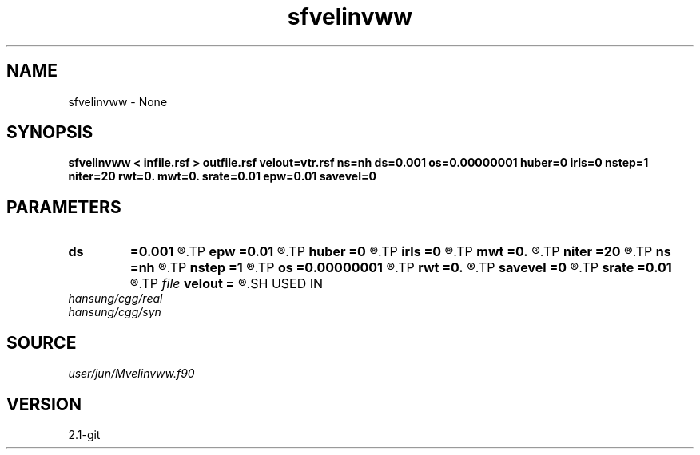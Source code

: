 .TH sfvelinvww 1  "APRIL 2019" Madagascar "Madagascar Manuals"
.SH NAME
sfvelinvww \- None
.SH SYNOPSIS
.B sfvelinvww < infile.rsf > outfile.rsf velout=vtr.rsf ns=nh ds=0.001 os=0.00000001 huber=0 irls=0 nstep=1 niter=20 rwt=0. mwt=0. srate=0.01 epw=0.01 savevel=0
.SH PARAMETERS
.PD 0
.TP
.I        
.B ds
.B =0.001
.R  
.TP
.I        
.B epw
.B =0.01
.R  
.TP
.I        
.B huber
.B =0
.R  
.TP
.I        
.B irls
.B =0
.R  
.TP
.I        
.B mwt
.B =0.
.R  
.TP
.I        
.B niter
.B =20
.R  
.TP
.I        
.B ns
.B =nh
.R  
.TP
.I        
.B nstep
.B =1
.R  
.TP
.I        
.B os
.B =0.00000001
.R  
.TP
.I        
.B rwt
.B =0.
.R  
.TP
.I        
.B savevel
.B =0
.R  
.TP
.I        
.B srate
.B =0.01
.R  
.TP
.I file   
.B velout
.B =
.R  	auxiliary output file name
.SH USED IN
.TP
.I hansung/cgg/real
.TP
.I hansung/cgg/syn
.SH SOURCE
.I user/jun/Mvelinvww.f90
.SH VERSION
2.1-git

